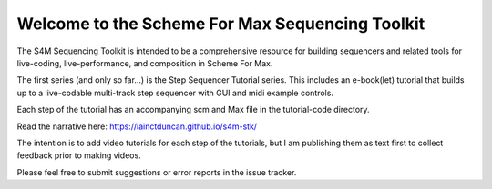 Welcome to the Scheme For Max Sequencing Toolkit
=================================================

The S4M Sequencing Toolkit is intended to be a comprehensive resource
for building sequencers and related tools for live-coding, live-performance,
and composition in Scheme For Max.

The first series (and only so far...) is the Step Sequencer Tutorial
series. This includes an e-book(let) tutorial that builds up to a 
live-codable multi-track step sequencer with GUI and midi example controls.

Each step of the tutorial has an accompanying scm and Max file
in the tutorial-code directory.

Read the narrative here: https://iainctduncan.github.io/s4m-stk/

The intention is to add video tutorials for each step of the 
tutorials, but I am publishing them as text first to collect 
feedback prior to making videos.

Please feel free to submit suggestions or error reports in the
issue tracker.
